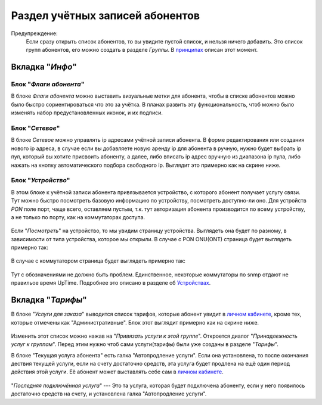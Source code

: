 Раздел учётных записей абонентов
================================

Предупреждение:
    Если сразу открыть список абонентов, то вы увидите пустой список,
    и нельзя ничего добавить. Это список групп абонентов, его можно
    создать в разделе *Группы*. В `принципах <../principles>`_
    описан этот момент.


Вкладка "*Инфо*"
-----------------


Блок "*Флаги абонента*"
```````````````````````````````

В блоке *Флаги абонента* можно выставить визуальные метки для абонента,
чтобы в списке абонентов можно было быстро сориентироваться что это
за учётка.
В планах развить эту функциональность, чтоб можно было изменять
набор предустановленных иконок, и их подписи.

Блок "*Сетевое*"
````````````````````

В блоке *Сетевое* можно управлять ip адресами учётной записи абонента.
В форме редактирования или создания нового ip адреса, в случае если
вы добавляете новую аренду ip для абонента в ручную, нужно будет
выбрать ip пул, который вы хотите присвоить абоненту, а далее, либо
вписать ip адрес вручную из диапазона ip пула, либо нажать на кнопку
автоматического подбора свободного ip. Выглядит это примерно как на
скрине ниже.

.. figure:: ../assets/customer_ip_lease_form.png
    :align: center
    :alt: customer_ip_lease_form.png

Блок "*Устройство*"
````````````````````

В этом блоке к учётной записи абонента привязывается устройство,
с которого абонент получает услугу связи. Тут можно быстро посмотреть
базовую информацию по устройству, посмотреть доступно-ли оно.
Для устройств *PON* поле порт, чаще всего, оставляем пустым, т.к.
тут авторизация абонента производится по всему устройству, а не только
по порту, как на коммутаторах доступа.

.. figure:: ../assets/customer_device_block.png
    :align: center
    :alt: customer_device_block.png

Если "*Посмотреть*" на устройство, то мы увидим страницу устройства.
Выглядеть она будет по разному, в зависимости от типа устройства, которое
мы открыли.
В случае с PON ONU(ONT) страница будет выглядеть примерно так:

.. figure:: ../assets/device_onu.png
    :align: center
    :alt: device_onu.png

В случае с коммутатором страница будет выглядеть примерно так:

.. figure:: ../assets/device_switch.png
    :align: center
    :alt: device_switch.png

Тут с обозначениями не должно быть проблем. Единственное,
некоторые коммутаторы по snmp отдают не правильое время UpTime.
Подробнее это описано в разделе об `Устройствах <./devices/index>`_.


Вкладка "*Тарифы*"
------------------------

В блоке "*Услуги для заказа*" выводится список тарифов, которые абонент
увидит в `личном кабинете <../lk/index>`_, кроме тех, которые
отмечены как "Административные".
Блок этот выглядит примерно как на скрине ниже.

.. figure:: ../assets/customer_services.png
    :align: center
    :alt: customer_services.png

Изменить этот список можно нажав на "*Привязать услуги к этой группе*".
Откроется диалог "*Принадлежность услуг к группам*".
Перед этим нужно чтоб сами услуги(тарифы) были уже созданы в разделе
"*Тарифы*".


В блоке "Текущая услуга абонента" есть галка "Автопродление услуги".
Если она установлена, то после окончания дествия текущей услуги, если
на счету достаточно средств, эта услуга будет продлена на ещё один
период действия этой услуги. Её абонент может выставлять себе сам
в `личном кабинете <../lk/index>`_.

.. figure:: ../assets/last_connected_service.png
    :align: center
    :alt: last_connected_service.png

"*Последняя подключённая услуга*" --- Это та услуга, которая будет подключена
абоненту, если у него появилось достаточно средств на счету, и установлена
галка "Автопродление услуги".
